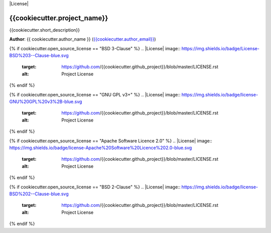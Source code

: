 |RTD| |License| |Issues|

.. _GETTING_STARTED:
************************************************************************
{{cookiecutter.project_name}}
************************************************************************

{{cookiecutter.short_description}}

**Author**: {{ cookiecutter.author_name }} (`{{cookiecutter.author_email}} <mailto:{{cookiecutter.author_email}}>`_)


.. contents:: **Table of Contents**
    :local:

    INSTALL
    ENVIRONMENT

.. |Issues| image:: https://img.shields.io/github/issues/{{cookiecutter.github_project}}.svg
   :target: https://github.com/{{cookiecutter.github_project}}/issues
   :alt: Open Issues

.. |RTD| image:: https://readthedocs.org/projects/{{cookiecutter.repo_name}}/badge/?version=latest
   :target: http://{{cookiecutter.repo_name}}.readthedocs.io/en/latest/?badge=latest
   :alt: Documentation Status

{% if cookiecutter.open_source_license == "BSD 3-Clause" %}
.. |License| image:: https://img.shields.io/badge/License-BSD%203--Clause-blue.svg
   :target: https://github.com/{{cookiecutter.github_project}}/blob/master/LICENSE.rst
   :alt: Project License
{% endif %}

{% if cookiecutter.open_source_license == "GNU GPL v3+" %}
.. |License| image:: https://img.shields.io/badge/license-GNU%20GPL%20v3%2B-blue.svg
   :target: https://github.com/{{cookiecutter.github_project}}/blob/master/LICENSE.rst
   :alt: Project License
{% endif %}

{% if cookiecutter.open_source_license == "Apache Software Licence 2.0" %}
.. |License| image:: https://img.shields.io/badge/license-Apache%20Software%20Licence%202.0-blue.svg
   :target: https://github.com/{{cookiecutter.github_project}}/blob/master/LICENSE.rst
   :alt: Project License
{% endif %}

{% if cookiecutter.open_source_license == "BSD 2-Clause" %}
.. |License| image:: https://img.shields.io/badge/license-BSD%202--Clause-blue.svg
   :target: https://github.com/{{cookiecutter.github_project}}/blob/master/LICENSE.rst
   :alt: Project License
{% endif %}
